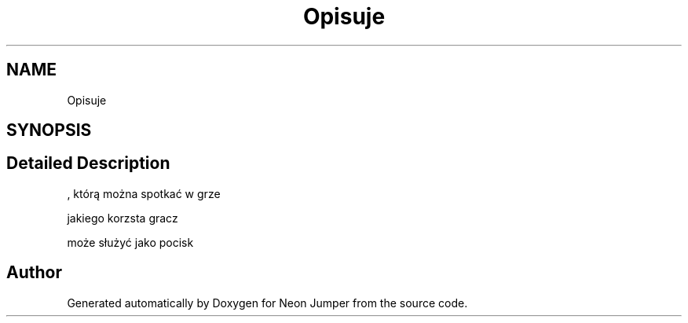 .TH "Opisuje" 3 "Fri Jan 21 2022" "Neon Jumper" \" -*- nroff -*-
.ad l
.nh
.SH NAME
Opisuje
.SH SYNOPSIS
.br
.PP
.SH "Detailed Description"
.PP 
, którą można spotkać w grze
.PP
jakiego korzsta gracz
.PP
może służyć jako pocisk 

.SH "Author"
.PP 
Generated automatically by Doxygen for Neon Jumper from the source code\&.
